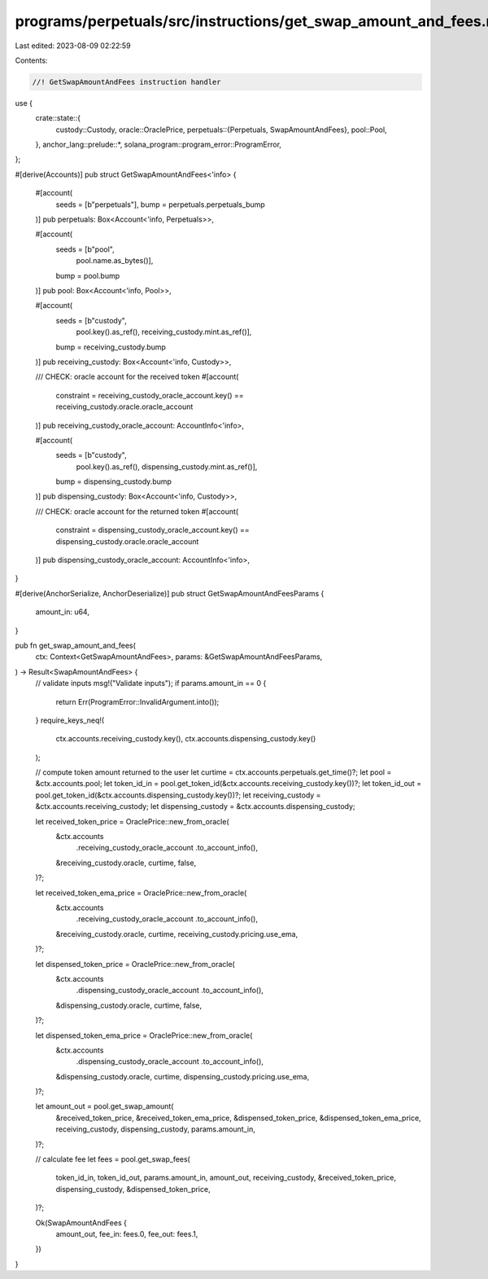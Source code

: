 programs/perpetuals/src/instructions/get_swap_amount_and_fees.rs
================================================================

Last edited: 2023-08-09 02:22:59

Contents:

.. code-block:: rs

    //! GetSwapAmountAndFees instruction handler

use {
    crate::state::{
        custody::Custody,
        oracle::OraclePrice,
        perpetuals::{Perpetuals, SwapAmountAndFees},
        pool::Pool,
    },
    anchor_lang::prelude::*,
    solana_program::program_error::ProgramError,
};

#[derive(Accounts)]
pub struct GetSwapAmountAndFees<'info> {
    #[account(
        seeds = [b"perpetuals"],
        bump = perpetuals.perpetuals_bump
    )]
    pub perpetuals: Box<Account<'info, Perpetuals>>,

    #[account(
        seeds = [b"pool",
                 pool.name.as_bytes()],
        bump = pool.bump
    )]
    pub pool: Box<Account<'info, Pool>>,

    #[account(
        seeds = [b"custody",
                 pool.key().as_ref(),
                 receiving_custody.mint.as_ref()],
        bump = receiving_custody.bump
    )]
    pub receiving_custody: Box<Account<'info, Custody>>,

    /// CHECK: oracle account for the received token
    #[account(
        constraint = receiving_custody_oracle_account.key() == receiving_custody.oracle.oracle_account
    )]
    pub receiving_custody_oracle_account: AccountInfo<'info>,

    #[account(
        seeds = [b"custody",
                 pool.key().as_ref(),
                 dispensing_custody.mint.as_ref()],
        bump = dispensing_custody.bump
    )]
    pub dispensing_custody: Box<Account<'info, Custody>>,

    /// CHECK: oracle account for the returned token
    #[account(
        constraint = dispensing_custody_oracle_account.key() == dispensing_custody.oracle.oracle_account
    )]
    pub dispensing_custody_oracle_account: AccountInfo<'info>,
}

#[derive(AnchorSerialize, AnchorDeserialize)]
pub struct GetSwapAmountAndFeesParams {
    amount_in: u64,
}

pub fn get_swap_amount_and_fees(
    ctx: Context<GetSwapAmountAndFees>,
    params: &GetSwapAmountAndFeesParams,
) -> Result<SwapAmountAndFees> {
    // validate inputs
    msg!("Validate inputs");
    if params.amount_in == 0 {
        return Err(ProgramError::InvalidArgument.into());
    }
    require_keys_neq!(
        ctx.accounts.receiving_custody.key(),
        ctx.accounts.dispensing_custody.key()
    );

    // compute token amount returned to the user
    let curtime = ctx.accounts.perpetuals.get_time()?;
    let pool = &ctx.accounts.pool;
    let token_id_in = pool.get_token_id(&ctx.accounts.receiving_custody.key())?;
    let token_id_out = pool.get_token_id(&ctx.accounts.dispensing_custody.key())?;
    let receiving_custody = &ctx.accounts.receiving_custody;
    let dispensing_custody = &ctx.accounts.dispensing_custody;

    let received_token_price = OraclePrice::new_from_oracle(
        &ctx.accounts
            .receiving_custody_oracle_account
            .to_account_info(),
        &receiving_custody.oracle,
        curtime,
        false,
    )?;

    let received_token_ema_price = OraclePrice::new_from_oracle(
        &ctx.accounts
            .receiving_custody_oracle_account
            .to_account_info(),
        &receiving_custody.oracle,
        curtime,
        receiving_custody.pricing.use_ema,
    )?;

    let dispensed_token_price = OraclePrice::new_from_oracle(
        &ctx.accounts
            .dispensing_custody_oracle_account
            .to_account_info(),
        &dispensing_custody.oracle,
        curtime,
        false,
    )?;

    let dispensed_token_ema_price = OraclePrice::new_from_oracle(
        &ctx.accounts
            .dispensing_custody_oracle_account
            .to_account_info(),
        &dispensing_custody.oracle,
        curtime,
        dispensing_custody.pricing.use_ema,
    )?;

    let amount_out = pool.get_swap_amount(
        &received_token_price,
        &received_token_ema_price,
        &dispensed_token_price,
        &dispensed_token_ema_price,
        receiving_custody,
        dispensing_custody,
        params.amount_in,
    )?;

    // calculate fee
    let fees = pool.get_swap_fees(
        token_id_in,
        token_id_out,
        params.amount_in,
        amount_out,
        receiving_custody,
        &received_token_price,
        dispensing_custody,
        &dispensed_token_price,
    )?;

    Ok(SwapAmountAndFees {
        amount_out,
        fee_in: fees.0,
        fee_out: fees.1,
    })
}


